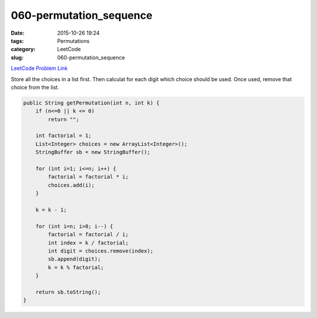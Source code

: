 060-permutation_sequence
########################

:date: 2015-10-26 19:24
:tags: Permutations
:category: LeetCode
:slug: 060-permutation_sequence

`LeetCode Problem Link <https://leetcode.com/problems/permutation-sequence/>`_

Store all the choices in a list first. Then calculat for each digit which choice should be used. Once used, remove that
choice from the list.

.. code-block:: java

    public String getPermutation(int n, int k) {
        if (n<=0 || k <= 0)
            return "";

        int factorial = 1;
        List<Integer> choices = new ArrayList<Integer>();
        StringBuffer sb = new StringBuffer();

        for (int i=1; i<=n; i++) {
            factorial = factorial * i;
            choices.add(i);
        }

        k = k - 1;

        for (int i=n; i>0; i--) {
            factorial = factorial / i;
            int index = k / factorial;
            int digit = choices.remove(index);
            sb.append(digit);
            k = k % factorial;
        }

        return sb.toString();
    }

